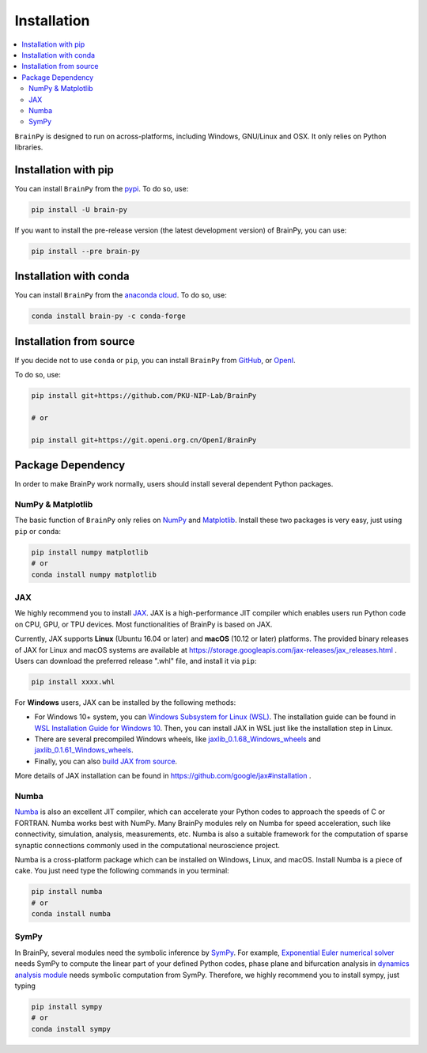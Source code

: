 Installation
============

.. contents::
    :local:
    :depth: 2


``BrainPy`` is designed to run on across-platforms, including Windows,
GNU/Linux and OSX. It only relies on Python libraries.


Installation with pip
---------------------

You can install ``BrainPy`` from the `pypi <https://pypi.org/project/brain-py/>`_.
To do so, use:

.. code-block:: bash

    pip install -U brain-py

If you want to install the pre-release version (the latest development version)
of BrainPy, you can use:

.. code-block:: bash

   pip install --pre brain-py


Installation with conda
-----------------------

You can install ``BrainPy`` from the
`anaconda cloud <https://anaconda.org/conda-forge/brain-py>`_.
To do so, use:

.. code-block:: bash

    conda install brain-py -c conda-forge


Installation from source
------------------------

If you decide not to use ``conda`` or ``pip``, you can install ``BrainPy`` from
`GitHub <https://github.com/PKU-NIP-Lab/BrainPy>`_,
or `OpenI <https://git.openi.org.cn/OpenI/BrainPy>`_.

To do so, use:

.. code-block:: bash

    pip install git+https://github.com/PKU-NIP-Lab/BrainPy

    # or

    pip install git+https://git.openi.org.cn/OpenI/BrainPy


Package Dependency
------------------

In order to make BrainPy work normally, users should install
several dependent Python packages.


NumPy & Matplotlib
^^^^^^^^^^^^^^^^^^

The basic function of ``BrainPy`` only relies on `NumPy`_
and `Matplotlib`_. Install these two packages is very
easy, just using ``pip`` or ``conda``:

.. code-block:: bash

    pip install numpy matplotlib
    # or
    conda install numpy matplotlib

JAX
^^^

We highly recommend you to install `JAX`_.
JAX is a high-performance JIT compiler which enables users run
Python code on CPU, GPU, or TPU devices. Most functionalities of BrainPy
is based on JAX.

Currently, JAX supports **Linux** (Ubuntu 16.04 or later) and **macOS** (10.12 or
later) platforms. The provided binary releases of JAX for Linux and macOS
systems are available at https://storage.googleapis.com/jax-releases/jax_releases.html .
Users can download the preferred release ".whl" file, and install it via ``pip``:

.. code-block:: bash

    pip install xxxx.whl

For **Windows** users, JAX can be installed by the following methods:

- For Windows 10+ system, you can `Windows Subsystem for Linux (WSL)`_.
  The installation guide can be found in `WSL Installation Guide for Windows 10`_.
  Then, you can install JAX in WSL just like the installation step in Linux.
- There are several precompiled Windows wheels, like `jaxlib_0.1.68_Windows_wheels`_ and `jaxlib_0.1.61_Windows_wheels`_.
- Finally, you can also `build JAX from source`_.

More details of JAX installation can be found in https://github.com/google/jax#installation .


Numba
^^^^^

`Numba <https://numba.pydata.org/>`_ is also an excellent JIT compiler,
which can accelerate your Python codes to approach the speeds of C or FORTRAN.
Numba works best with NumPy. Many BrainPy modules rely on Numba for speed
acceleration, such like connectivity, simulation, analysis, measurements, etc.
Numba is also a suitable framework for the computation of sparse synaptic
connections commonly used in the computational neuroscience project.

Numba is a cross-platform package which can be installed on Windows, Linux, and macOS.
Install Numba is a piece of cake. You just need type the following commands in you terminal:

.. code-block:: bash

    pip install numba
    # or
    conda install numba


SymPy
^^^^^

In BrainPy, several modules need the symbolic inference by `SymPy`_. For example,
`Exponential Euler numerical solver`_ needs SymPy to compute the linear part of
your defined Python codes, phase plane and bifurcation analysis in
`dynamics analysis module`_ needs symbolic computation from SymPy.
Therefore, we highly recommend you to install sympy, just typing

.. code-block:: bash

    pip install sympy
    # or
    conda install sympy


.. _NumPy: https://numpy.org/
.. _Matplotlib: https://matplotlib.org/
.. _JAX: https://github.com/google/jax
.. _Windows Subsystem for Linux (WSL): https://docs.microsoft.com/en-us/windows/wsl/about
.. _WSL Installation Guide for Windows 10: https://docs.microsoft.com/en-us/windows/wsl/install-win10
.. _jaxlib_0.1.68_Windows_wheels: https://github.com/erwincoumans/jax/releases/tag/jax-v0.1.68_windows
.. _jaxlib_0.1.61_Windows_wheels: https://github.com/erwincoumans/jax/releases/tag/winwhl-0.1.61
.. _build JAX from source: https://jax.readthedocs.io/en/latest/developer.html
.. _SymPy: https://github.com/sympy/sympy
.. _Exponential Euler numerical solver: https://brainpy.readthedocs.io/en/latest/tutorials_advanced/ode_numerical_solvers.html#Exponential-Euler-methods
.. _dynamics analysis module: https://brainpy.readthedocs.io/en/latest/apis/analysis.html
